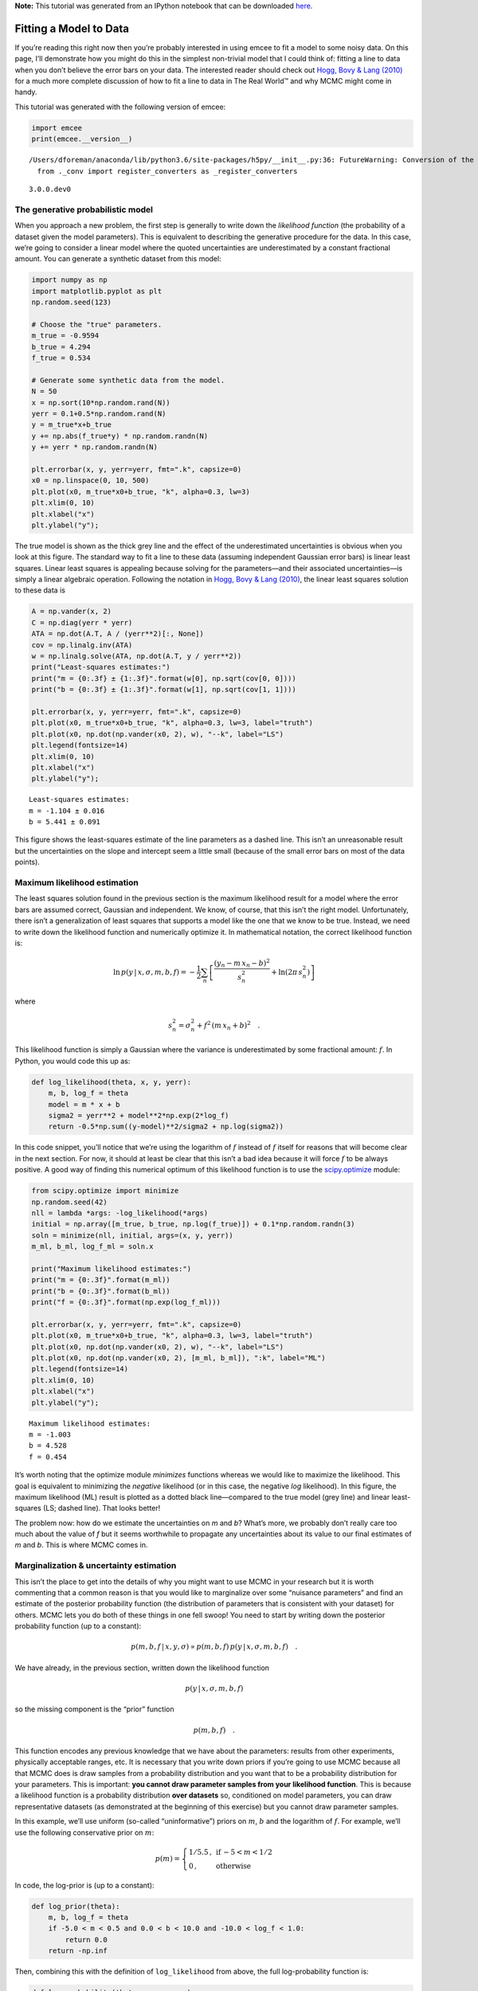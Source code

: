 
.. module:: emcee

**Note:** This tutorial was generated from an IPython notebook that can be
downloaded `here <../../_static/notebooks/line.ipynb>`_.

.. _line:


Fitting a Model to Data
=======================

If you’re reading this right now then you’re probably interested in
using emcee to fit a model to some noisy data. On this page, I’ll
demonstrate how you might do this in the simplest non-trivial model that
I could think of: fitting a line to data when you don’t believe the
error bars on your data. The interested reader should check out `Hogg,
Bovy & Lang (2010) <http://arxiv.org/abs/1008.4686>`__ for a much more
complete discussion of how to fit a line to data in The Real World™ and
why MCMC might come in handy.

This tutorial was generated with the following version of emcee:

.. code:: python

    import emcee
    print(emcee.__version__)


.. parsed-literal::

    /Users/dforeman/anaconda/lib/python3.6/site-packages/h5py/__init__.py:36: FutureWarning: Conversion of the second argument of issubdtype from `float` to `np.floating` is deprecated. In future, it will be treated as `np.float64 == np.dtype(float).type`.
      from ._conv import register_converters as _register_converters


.. parsed-literal::

    3.0.0.dev0


The generative probabilistic model
----------------------------------

When you approach a new problem, the first step is generally to write
down the *likelihood function* (the probability of a dataset given the
model parameters). This is equivalent to describing the generative
procedure for the data. In this case, we’re going to consider a linear
model where the quoted uncertainties are underestimated by a constant
fractional amount. You can generate a synthetic dataset from this model:

.. code:: python

    import numpy as np
    import matplotlib.pyplot as plt
    np.random.seed(123)
    
    # Choose the "true" parameters.
    m_true = -0.9594
    b_true = 4.294
    f_true = 0.534
    
    # Generate some synthetic data from the model.
    N = 50
    x = np.sort(10*np.random.rand(N))
    yerr = 0.1+0.5*np.random.rand(N)
    y = m_true*x+b_true
    y += np.abs(f_true*y) * np.random.randn(N)
    y += yerr * np.random.randn(N)
    
    plt.errorbar(x, y, yerr=yerr, fmt=".k", capsize=0)
    x0 = np.linspace(0, 10, 500)
    plt.plot(x0, m_true*x0+b_true, "k", alpha=0.3, lw=3)
    plt.xlim(0, 10)
    plt.xlabel("x")
    plt.ylabel("y");



.. image:: line_files/line_4_0.png


The true model is shown as the thick grey line and the effect of the
underestimated uncertainties is obvious when you look at this figure.
The standard way to fit a line to these data (assuming independent
Gaussian error bars) is linear least squares. Linear least squares is
appealing because solving for the parameters—and their associated
uncertainties—is simply a linear algebraic operation. Following the
notation in `Hogg, Bovy & Lang
(2010) <http://arxiv.org/abs/1008.4686>`__, the linear least squares
solution to these data is

.. code:: python

    A = np.vander(x, 2)
    C = np.diag(yerr * yerr)
    ATA = np.dot(A.T, A / (yerr**2)[:, None])
    cov = np.linalg.inv(ATA)
    w = np.linalg.solve(ATA, np.dot(A.T, y / yerr**2))
    print("Least-squares estimates:")
    print("m = {0:.3f} ± {1:.3f}".format(w[0], np.sqrt(cov[0, 0])))
    print("b = {0:.3f} ± {1:.3f}".format(w[1], np.sqrt(cov[1, 1])))
    
    plt.errorbar(x, y, yerr=yerr, fmt=".k", capsize=0)
    plt.plot(x0, m_true*x0+b_true, "k", alpha=0.3, lw=3, label="truth")
    plt.plot(x0, np.dot(np.vander(x0, 2), w), "--k", label="LS")
    plt.legend(fontsize=14)
    plt.xlim(0, 10)
    plt.xlabel("x")
    plt.ylabel("y");


.. parsed-literal::

    Least-squares estimates:
    m = -1.104 ± 0.016
    b = 5.441 ± 0.091



.. image:: line_files/line_6_1.png


This figure shows the least-squares estimate of the line parameters as a
dashed line. This isn’t an unreasonable result but the uncertainties on
the slope and intercept seem a little small (because of the small error
bars on most of the data points).

Maximum likelihood estimation
-----------------------------

The least squares solution found in the previous section is the maximum
likelihood result for a model where the error bars are assumed correct,
Gaussian and independent. We know, of course, that this isn’t the right
model. Unfortunately, there isn’t a generalization of least squares that
supports a model like the one that we know to be true. Instead, we need
to write down the likelihood function and numerically optimize it. In
mathematical notation, the correct likelihood function is:

.. math::


       \ln\,p(y\,|\,x,\sigma,m,b,f) =
       -\frac{1}{2} \sum_n \left[
           \frac{(y_n-m\,x_n-b)^2}{s_n^2}
           + \ln \left ( 2\pi\,s_n^2 \right )
       \right]

where

.. math::


       s_n^2 = \sigma_n^2+f^2\,(m\,x_n+b)^2 \quad .

This likelihood function is simply a Gaussian where the variance is
underestimated by some fractional amount: :math:`f`. In Python, you
would code this up as:

.. code:: python

    def log_likelihood(theta, x, y, yerr):
        m, b, log_f = theta
        model = m * x + b
        sigma2 = yerr**2 + model**2*np.exp(2*log_f)
        return -0.5*np.sum((y-model)**2/sigma2 + np.log(sigma2))

In this code snippet, you’ll notice that we’re using the logarithm of
:math:`f` instead of :math:`f` itself for reasons that will become clear
in the next section. For now, it should at least be clear that this
isn’t a bad idea because it will force :math:`f` to be always positive.
A good way of finding this numerical optimum of this likelihood function
is to use the
`scipy.optimize <http://docs.scipy.org/doc/scipy/reference/optimize.html>`__
module:

.. code:: python

    from scipy.optimize import minimize
    np.random.seed(42)
    nll = lambda *args: -log_likelihood(*args)
    initial = np.array([m_true, b_true, np.log(f_true)]) + 0.1*np.random.randn(3)
    soln = minimize(nll, initial, args=(x, y, yerr))
    m_ml, b_ml, log_f_ml = soln.x
    
    print("Maximum likelihood estimates:")
    print("m = {0:.3f}".format(m_ml))
    print("b = {0:.3f}".format(b_ml))
    print("f = {0:.3f}".format(np.exp(log_f_ml)))
    
    plt.errorbar(x, y, yerr=yerr, fmt=".k", capsize=0)
    plt.plot(x0, m_true*x0+b_true, "k", alpha=0.3, lw=3, label="truth")
    plt.plot(x0, np.dot(np.vander(x0, 2), w), "--k", label="LS")
    plt.plot(x0, np.dot(np.vander(x0, 2), [m_ml, b_ml]), ":k", label="ML")
    plt.legend(fontsize=14)
    plt.xlim(0, 10)
    plt.xlabel("x")
    plt.ylabel("y");


.. parsed-literal::

    Maximum likelihood estimates:
    m = -1.003
    b = 4.528
    f = 0.454



.. image:: line_files/line_11_1.png


It’s worth noting that the optimize module *minimizes* functions whereas
we would like to maximize the likelihood. This goal is equivalent to
minimizing the *negative* likelihood (or in this case, the negative
*log* likelihood). In this figure, the maximum likelihood (ML) result is
plotted as a dotted black line—compared to the true model (grey line)
and linear least-squares (LS; dashed line). That looks better!

The problem now: how do we estimate the uncertainties on *m* and *b*?
What’s more, we probably don’t really care too much about the value of
*f* but it seems worthwhile to propagate any uncertainties about its
value to our final estimates of *m* and *b*. This is where MCMC comes
in.

Marginalization & uncertainty estimation
----------------------------------------

This isn’t the place to get into the details of why you might want to
use MCMC in your research but it is worth commenting that a common
reason is that you would like to marginalize over some “nuisance
parameters” and find an estimate of the posterior probability function
(the distribution of parameters that is consistent with your dataset)
for others. MCMC lets you do both of these things in one fell swoop! You
need to start by writing down the posterior probability function (up to
a constant):

.. math::


       p (m,b,f\,|\,x,y,\sigma) \propto p(m,b,f)\,p(y\,|\,x,\sigma,m,b,f) \quad .

We have already, in the previous section, written down the likelihood
function

.. math::


   p(y\,|\,x,\sigma,m,b,f)

so the missing component is the “prior” function

.. math::


   p(m,b,f) \quad .

This function encodes any previous knowledge that we have about the
parameters: results from other experiments, physically acceptable
ranges, etc. It is necessary that you write down priors if you’re going
to use MCMC because all that MCMC does is draw samples from a
probability distribution and you want that to be a probability
distribution for your parameters. This is important: **you cannot draw
parameter samples from your likelihood function**. This is because a
likelihood function is a probability distribution **over datasets** so,
conditioned on model parameters, you can draw representative datasets
(as demonstrated at the beginning of this exercise) but you cannot draw
parameter samples.

In this example, we’ll use uniform (so-called “uninformative”) priors on
:math:`m`, :math:`b` and the logarithm of :math:`f`. For example, we’ll
use the following conservative prior on :math:`m`:

.. math::


   p(m) = \left \{\begin{array}{ll}
           1 / 5.5 \,, & \mbox{if}\,-5 < m < 1/2 \\
           0 \,, & \mbox{otherwise}
       \end{array}
       \right .

In code, the log-prior is (up to a constant):

.. code:: python

    def log_prior(theta):
        m, b, log_f = theta
        if -5.0 < m < 0.5 and 0.0 < b < 10.0 and -10.0 < log_f < 1.0:
            return 0.0
        return -np.inf

Then, combining this with the definition of ``log_likelihood`` from
above, the full log-probability function is:

.. code:: python

    def log_probability(theta, x, y, yerr):
        lp = log_prior(theta)
        if not np.isfinite(lp):
            return -np.inf
        return lp + log_likelihood(theta, x, y, yerr)

After all this setup, it’s easy to sample this distribution using emcee.
We’ll start by initializing the walkers in a tiny Gaussian ball around
the maximum likelihood result (I’ve found that this tends to be a pretty
good initialization in most cases) and then run 5,000 steps of MCMC.

.. code:: python

    pos = soln.x + 1e-4*np.random.randn(32, 3)
    nwalkers, ndim = pos.shape
    
    sampler = emcee.EnsembleSampler(nwalkers, ndim, log_probability, args=(x, y, yerr))
    sampler.run_mcmc(pos, 5000, progress=True);


.. parsed-literal::

    100%|██████████| 5000/5000 [00:07<00:00, 688.00it/s]


Let’s take a look at what the sampler has done. A good first step is to
look at the time series of the parameters in the chain. The samples can
be accessed using the :func:`EnsembleSampler.get_chain` method. This
will return an array with the shape ``(5000, 32, 3)`` giving the
parameter values for each walker at each step in the chain. The figure
below shows the positions of each walker as a function of the number of
steps in the chain:

.. code:: python

    fig, axes = plt.subplots(3, figsize=(10, 7), sharex=True)
    samples = sampler.get_chain()
    labels = ["m", "b", "log(f)"]
    for i in range(ndim):
        ax = axes[i]
        ax.plot(samples[:, :, i], "k", alpha=0.3)
        ax.set_xlim(0, len(samples))
        ax.set_ylabel(labels[i])
        ax.yaxis.set_label_coords(-0.1, 0.5)
    
    axes[-1].set_xlabel("step number");



.. image:: line_files/line_20_0.png


As mentioned above, the walkers start in small distributions around the
maximum likelihood values and then they quickly wander and start
exploring the full posterior distribution. In fact, after fewer than 50
steps, the samples seem pretty well “burnt-in”. That is a hard statement
to make quantitatively, but we can look at an estimate of the integrated
autocorrelation time (see the :ref:`autocorr` tutorial for more
details):

.. code:: python

    tau = sampler.get_autocorr_time()
    print(tau)


.. parsed-literal::

    [39.99526726 39.76501919 41.02623912]


This suggests that only about 40 steps are needed for the chain to
“forget” where it started. It’s not unreasonable to throw away a few
times this number of steps as “burn-in”. Let’s discard the initial 100
steps, thin by about half the autocorrelation time (15 steps), and
flatten the chain so that we have a flat list of samples:

.. code:: python

    flat_samples = sampler.get_chain(discard=100, thin=15, flat=True)
    print(flat_samples.shape)


.. parsed-literal::

    (10432, 3)


Results
-------

Now that we have this list of samples, let’s make one of the most useful
plots you can make with your MCMC results: *a corner plot*. You’ll need
the `corner.py module <http://corner.readthedocs.io>`__ but once you
have it, generating a corner plot is as simple as:

.. code:: python

    import corner
    fig = corner.corner(flat_samples, labels=labels, truths=[m_true, b_true, np.log(f_true)]);



.. image:: line_files/line_26_0.png


The corner plot shows all the one and two dimensional projections of the
posterior probability distributions of your parameters. This is useful
because it quickly demonstrates all of the covariances between
parameters. Also, the way that you find the marginalized distribution
for a parameter or set of parameters using the results of the MCMC chain
is to project the samples into that plane and then make an N-dimensional
histogram. That means that the corner plot shows the marginalized
distribution for each parameter independently in the histograms along
the diagonal and then the marginalized two dimensional distributions in
the other panels.

Another diagnostic plot is the projection of your results into the space
of the observed data. To do this, you can choose a few (say 100 in this
case) samples from the chain and plot them on top of the data points:

.. code:: python

    inds = np.random.randint(len(flat_samples), size=100)
    for ind in inds:
        sample = flat_samples[ind]
        plt.plot(x0, np.dot(np.vander(x0, 2), sample[:2]), "g", alpha=0.1)
    plt.errorbar(x, y, yerr=yerr, fmt=".k", capsize=0)
    plt.plot(x0, m_true*x0+b_true, "k", label="truth")
    plt.legend(fontsize=14)
    plt.xlim(0, 10)
    plt.xlabel("x")
    plt.ylabel("y");



.. image:: line_files/line_28_0.png


This leaves us with one question: which numbers should go in the
abstract? There are a few different options for this but my favorite is
to quote the uncertainties based on the 16th, 50th, and 84th percentiles
of the samples in the marginalized distributions. To compute these
numbers for this example, you would run:

.. code:: python

    from IPython.display import display, Math
    
    for i in range(ndim):
        mcmc = np.percentile(flat_samples[:, i], [16, 50, 84])
        q = np.diff(mcmc)
        txt = "\mathrm{{{3}}} = {0:.3f}_{{-{1:.3f}}}^{{{2:.3f}}}"
        txt = txt.format(mcmc[1], q[0], q[1], labels[i])
        display(Math(txt))



.. math::

    \mathrm{m} = -1.007_{-0.078}^{0.080}



.. math::

    \mathrm{b} = 4.544_{-0.357}^{0.359}



.. math::

    \mathrm{log(f)} = -0.771_{-0.151}^{0.162}


